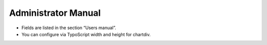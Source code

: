 ﻿.. include:: ../Includes.txt


.. _admin-manual:

Administrator Manual
====================

- Fields are listed in the section “Users manual”.

- You can configure via TypoScript width and height for chartdiv.
